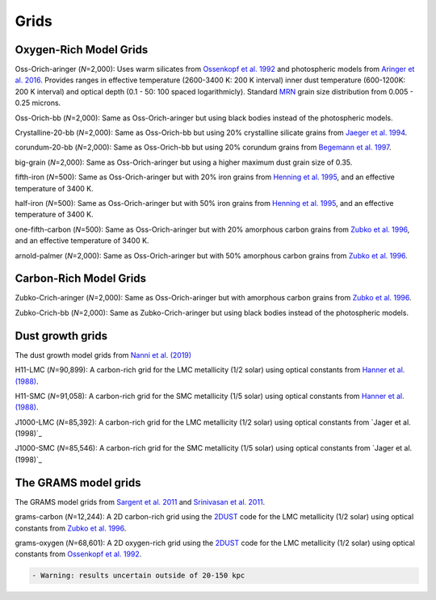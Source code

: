 ===== 
Grids
=====

Oxygen-Rich Model Grids
-----------------------

Oss-Orich-aringer (*N*\ =2,000): Uses warm silicates from `Ossenkopf et
al. 1992`_ and photospheric models from `Aringer et al. 2016`_. Provides
ranges in effective temperature (2600-3400 K: 200 K interval) inner dust
temperature (600-1200K: 200 K interval) and optical depth (0.1 - 50: 100
spaced logarithmicly). Standard `MRN`_ grain size distribution from
0.005 - 0.25 microns.

Oss-Orich-bb (*N*\ =2,000): Same as Oss-Orich-aringer but using black
bodies instead of the photospheric models.

Crystalline-20-bb (*N*\ =2,000): Same as Oss-Orich-bb but using 20%
crystalline silicate grains from `Jaeger et al. 1994`_.

corundum-20-bb (*N*\ =2,000): Same as Oss-Orich-bb but using 20%
corundum grains from `Begemann et al. 1997`_.

big-grain (*N*\ =2,000): Same as Oss-Orich-aringer but using a higher
maximum dust grain size of 0.35.

fifth-iron (*N*\ =500): Same as Oss-Orich-aringer but with 20% iron
grains from `Henning et al. 1995`_, and an effective temperature of 3400
K.

half-iron (*N*\ =500): Same as Oss-Orich-aringer but with 50% iron
grains from `Henning et al. 1995`_, and an effective temperature of 3400
K.

one-fifth-carbon (*N*\ =500): Same as Oss-Orich-aringer but with 20%
amorphous carbon grains from `Zubko et al. 1996`_, and an effective
temperature of 3400 K.

arnold-palmer (*N*\ =2,000): Same as Oss-Orich-aringer but with 50%
amorphous carbon grains from `Zubko et al. 1996`_.

Carbon-Rich Model Grids
-----------------------

Zubko-Crich-aringer (*N*\ =2,000): Same as Oss-Orich-aringer but with
amorphous carbon grains from `Zubko et al. 1996`_.

Zubko-Crich-bb (*N*\ =2,000): Same as Zubko-Crich-aringer but using
black bodies instead of the photospheric models.

.. _the-dust-growth-model-grids-from-nanni-et-al-2019:

Dust growth grids
-----------------

The dust growth model grids from `Nanni et al. (2019)`_

H11-LMC (*N*\ =90,899): A carbon-rich grid for the LMC metallicity (1/2
solar) using optical constants from `Hanner et al. (1988)`_.

H11-SMC (*N*\ =91,058): A carbon-rich grid for the SMC metallicity (1/5
solar) using optical constants from `Hanner et al. (1988)`_.

J1000-LMC (*N*\ =85,392): A carbon-rich grid for the LMC metallicity
(1/2 solar) using optical constants from `Jager et al. (1998)`_

J1000-SMC (*N*\ =85,546): A carbon-rich grid for the SMC metallicity
(1/5 solar) using optical constants from `Jager et al. (1998)`_


The GRAMS model grids 
----------------------

The GRAMS model grids from `Sargent et al. 2011`_ and `Srinivasan et al. 2011`_.

grams-carbon (*N*\ =12,244): A 2D carbon-rich grid using the `2DUST`_
code for the LMC metallicity (1/2 solar) using optical constants from
`Zubko et al. 1996`_.

grams-oxygen (*N*\ =68,601): A 2D oxygen-rich grid using the `2DUST`_
code for the LMC metallicity (1/2 solar) using optical constants from
`Ossenkopf et al. 1992`_.

.. code:: diff

   - Warning: results uncertain outside of 20-150 kpc

.. _Sargent et al. 2011: https://ui.adsabs.harvard.edu/abs/2011ApJ...728...93S/abstract
.. _Srinivasan et al. 2011: https://ui.adsabs.harvard.edu/abs/2011A%26A...532A..54S/abstract
.. _2DUST: https://2dust.stsci.edu/index.cgi
.. _Zubko et al. 1996: https://ui.adsabs.harvard.edu/abs/1996MNRAS.282.1321Z/abstract
.. _Ossenkopf et al. 1992: https://ui.adsabs.harvard.edu/abs/1992A%26A...261..567O/abstract
.. _Aringer et al. 2016: https://ui.adsabs.harvard.edu/abs/2016MNRAS.457.3611A/abstract
.. _MRN: https://ui.adsabs.harvard.edu/abs/1977ApJ...217..425M/abstract
.. _Jaeger et al. 1994: https://ui.adsabs.harvard.edu/abs/1994A%26A...292..641J/abstract
.. _Begemann et al. 1997: https://ui.adsabs.harvard.edu/abs/1997ApJ...476..199B/abstract
.. _Henning et al. 1995: https://ui.adsabs.harvard.edu/abs/1995A%26AS..112..143H/abstract
.. _Zubko et al. 1996: https://ui.adsabs.harvard.edu/abs/1996MNRAS.282.1321Z/abstract
.. _Nanni et al. (2019): https://ui.adsabs.harvard.edu/abs/2019MNRAS.487..502N/abstract
.. _Hanner et al. (1988): https://ui.adsabs.harvard.edu/abs/1988ioch.rept.....H/abstract
.. _the-grams-model-grids-sargent-et-al-2011-srinivasan-et-al-2011:
